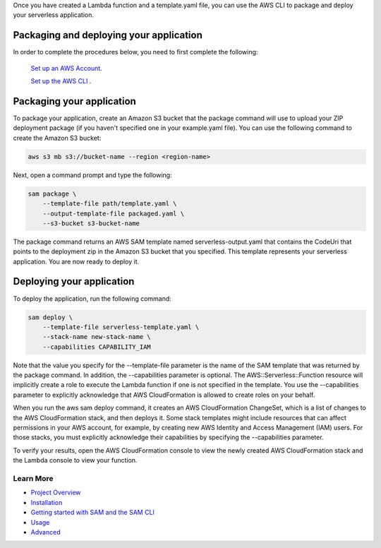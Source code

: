 Once you have created a Lambda function and a template.yaml file, you can use the AWS CLI to package and deploy your serverless application.

Packaging and deploying your application
~~~~~~~~~~~~~~~~~~~~~~~~~~~~~~~~~~~~~~~~

In order to complete the procedures below, you need to first complete the following:

 `Set up an AWS Account <https://docs.aws.amazon.com/lambda/latest/dg/setup.html>`__.

 `Set up the AWS CLI <https://docs.aws.amazon.com/lambda/latest/dg/setup-awscli.html>`__ .

Packaging your application
~~~~~~~~~~~~~~~~~~~~~~~~~~
To package your application, create an Amazon S3 bucket that the package command will use to upload your ZIP deployment package (if you haven't specified one in your example.yaml file). You can use the following command to create the Amazon S3 bucket:

.. code:: bash

    aws s3 mb s3://bucket-name --region <region-name>

Next, open a command prompt and type the following:

.. code:: bash

    sam package \
        --template-file path/template.yaml \
        --output-template-file packaged.yaml \
        --s3-bucket s3-bucket-name

The package command returns an AWS SAM template named serverless-output.yaml that contains the CodeUri that points to the deployment zip in the Amazon S3 bucket that you specified. This template represents your serverless application. You are now ready to deploy it.

Deploying your application
~~~~~~~~~~~~~~~~~~~~~~~~~~

To deploy the application, run the following command:

.. code:: bash

    sam deploy \
        --template-file serverless-template.yaml \
        --stack-name new-stack-name \
        --capabilities CAPABILITY_IAM

Note that the value you specify for the --template-file parameter is the name of the SAM template that was returned by the package command. In addition, the --capabilities parameter is optional. The AWS::Serverless::Function resource will implicitly create a role to execute the Lambda function if one is not specified in the template. You use the --capabilities parameter to explicitly acknowledge that AWS CloudFormation is allowed to create roles on your behalf.

When you run the aws sam deploy command, it creates an AWS CloudFormation ChangeSet, which is a list of changes to the AWS CloudFormation stack, and then deploys it. Some stack templates might include resources that can affect permissions in your AWS account, for example, by creating new AWS Identity and Access Management (IAM) users. For those stacks, you must explicitly acknowledge their capabilities by specifying the --capabilities parameter.

To verify your results, open the AWS CloudFormation console to view the newly created AWS CloudFormation stack and the Lambda console to view your function.

Learn More
==========

-  `Project Overview <../README.rst>`__
-  `Installation <installation.rst>`__
-  `Getting started with SAM and the SAM CLI <getting_started.rst>`__
-  `Usage <usage.rst>`__
-  `Advanced <advanced_usage.rst>`__
